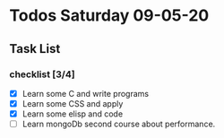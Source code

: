 * Todos Saturday 09-05-20 
** Task List
*** checklist [3/4]
  - [X] Learn some C and write programs
  - [X] Learn some CSS and apply
  - [X] Learn some elisp and code 
  - [ ] Learn mongoDb second course about performance.
